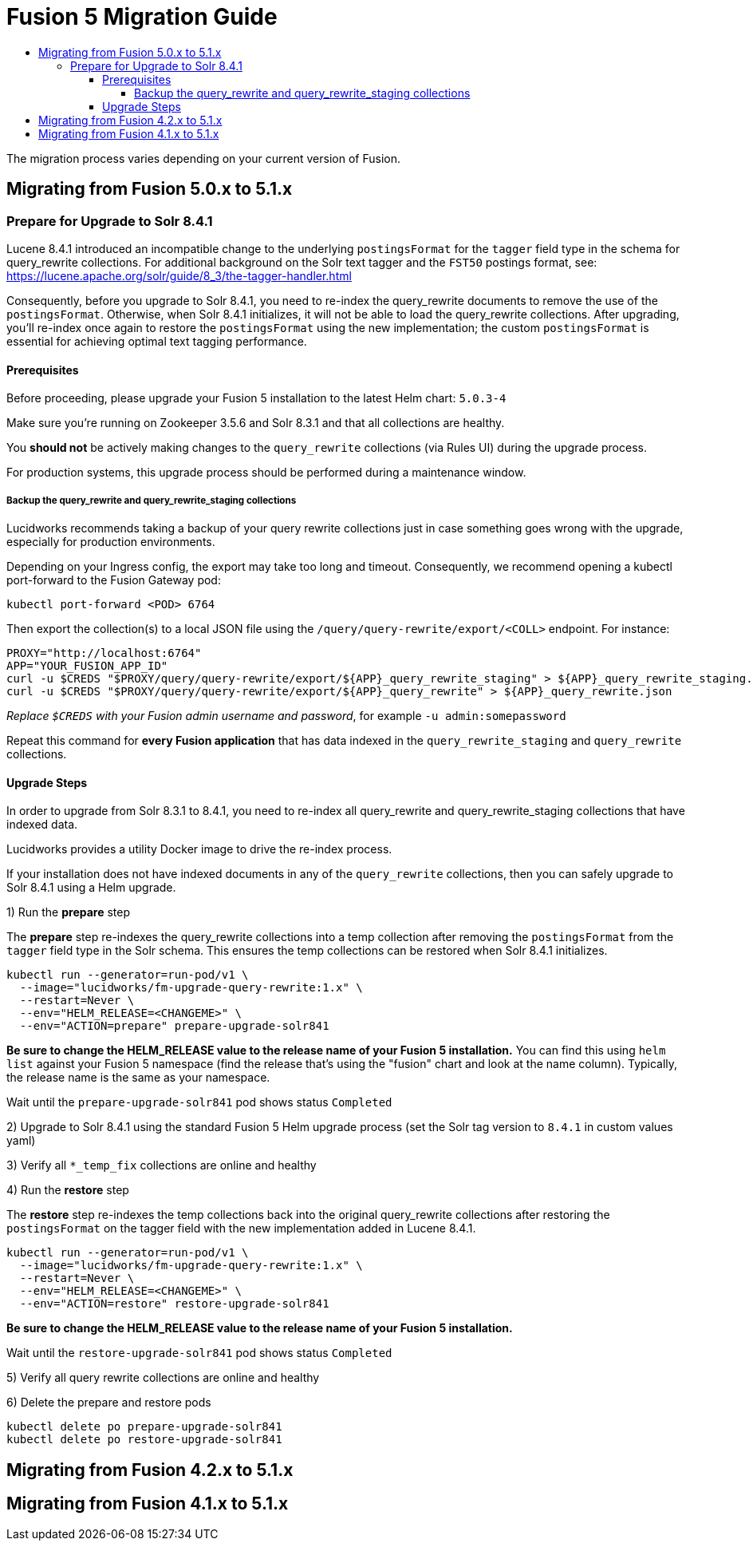 = Fusion 5 Migration Guide
:toc:
:toclevels: 5
:toc-title:

The migration process varies depending on your current version of Fusion.

== Migrating from Fusion 5.0.x to 5.1.x

=== Prepare for Upgrade to Solr 8.4.1

Lucene 8.4.1 introduced an incompatible change to the underlying `postingsFormat` for the `tagger` field type in the schema for query_rewrite collections.
For additional background on the Solr text tagger and the `FST50` postings format, see: https://lucene.apache.org/solr/guide/8_3/the-tagger-handler.html

Consequently, before you upgrade to Solr 8.4.1, you need to re-index the query_rewrite documents to remove the use of the `postingsFormat`.
Otherwise, when Solr 8.4.1 initializes, it will not be able to load the query_rewrite collections.
After upgrading, you'll re-index once again to restore the `postingsFormat` using the new implementation; the custom `postingsFormat` is essential for achieving optimal text tagging performance.

==== Prerequisites

Before proceeding, please upgrade your Fusion 5 installation to the latest Helm chart: `5.0.3-4`

Make sure you're running on Zookeeper 3.5.6 and Solr 8.3.1 and that all collections are healthy.

You *should not* be actively making changes to the `query_rewrite` collections (via Rules UI) during the upgrade process.

For production systems, this upgrade process should be performed during a maintenance window.

===== Backup the query_rewrite and query_rewrite_staging collections

Lucidworks recommends taking a backup of your query rewrite collections just in case something goes wrong with the upgrade, especially for production environments.

Depending on your Ingress config, the export may take too long and timeout. Consequently, we recommend opening a kubectl port-forward to the Fusion Gateway pod:
```
kubectl port-forward <POD> 6764
```

Then export the collection(s) to a local JSON file using the `/query/query-rewrite/export/<COLL>` endpoint. For instance:
```
PROXY="http://localhost:6764"
APP="YOUR_FUSION_APP_ID"
curl -u $CREDS "$PROXY/query/query-rewrite/export/${APP}_query_rewrite_staging" > ${APP}_query_rewrite_staging.json
curl -u $CREDS "$PROXY/query/query-rewrite/export/${APP}_query_rewrite" > ${APP}_query_rewrite.json
```
__Replace `$CREDS` with your Fusion admin username and password__, for example `-u admin:somepassword`

Repeat this command for *every Fusion application* that has data indexed in the `query_rewrite_staging` and `query_rewrite` collections.

==== Upgrade Steps

In order to upgrade from Solr 8.3.1 to 8.4.1, you need to re-index all query_rewrite and query_rewrite_staging collections that have indexed data.

Lucidworks provides a utility Docker image to drive the re-index process.

If your installation does not have indexed documents in any of the `query_rewrite` collections, then you can safely upgrade to Solr 8.4.1 using a Helm upgrade.

1) Run the *prepare* step

The *prepare* step re-indexes the query_rewrite collections into a temp collection after removing the `postingsFormat` from the `tagger` field type in the Solr schema.
This ensures the temp collections can be restored when Solr 8.4.1 initializes.

```
kubectl run --generator=run-pod/v1 \
  --image="lucidworks/fm-upgrade-query-rewrite:1.x" \
  --restart=Never \
  --env="HELM_RELEASE=<CHANGEME>" \
  --env="ACTION=prepare" prepare-upgrade-solr841
```
*Be sure to change the HELM_RELEASE value to the release name of your Fusion 5 installation.* You can find this using `helm list`
against your Fusion 5 namespace (find the release that's using the "fusion" chart and look at the name column). Typically, the
release name is the same as your namespace.

Wait until the `prepare-upgrade-solr841` pod shows status `Completed`

2) Upgrade to Solr 8.4.1 using the standard Fusion 5 Helm upgrade process (set the Solr tag version to `8.4.1` in custom values yaml)

3) Verify all `*_temp_fix` collections are online and healthy

4) Run the *restore* step

The *restore* step re-indexes the temp collections back into the original query_rewrite collections after restoring the `postingsFormat` on the tagger field with the new implementation added in Lucene 8.4.1.

```
kubectl run --generator=run-pod/v1 \
  --image="lucidworks/fm-upgrade-query-rewrite:1.x" \
  --restart=Never \
  --env="HELM_RELEASE=<CHANGEME>" \
  --env="ACTION=restore" restore-upgrade-solr841
```
*Be sure to change the HELM_RELEASE value to the release name of your Fusion 5 installation.*

Wait until the `restore-upgrade-solr841` pod shows status `Completed`

5) Verify all query rewrite collections are online and healthy

6) Delete the prepare and restore pods

```
kubectl delete po prepare-upgrade-solr841
kubectl delete po restore-upgrade-solr841
```

== Migrating from Fusion 4.2.x to 5.1.x

== Migrating from Fusion 4.1.x to 5.1.x
